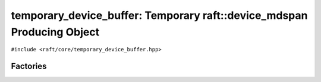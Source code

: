 temporary_device_buffer: Temporary raft::device_mdspan Producing Object
===========================================

.. role:: py(code)
   :language: c++
   :class: highlight

``#include <raft/core/temporary_device_buffer.hpp>``

.. doxygenclass:: raft::temporary_device_buffer
    :project: RAFT
    :members:

Factories
---------
.. doxygenfunction:: raft::make_temporary_device_buffer
    :project: RAFT

.. doxygenfunction:: raft::make_readonly_temporary_device_buffer
    :project: RAFT

.. doxygenfunction:: raft::make_writeback_temporary_device_buffer
    :project: RAFT
